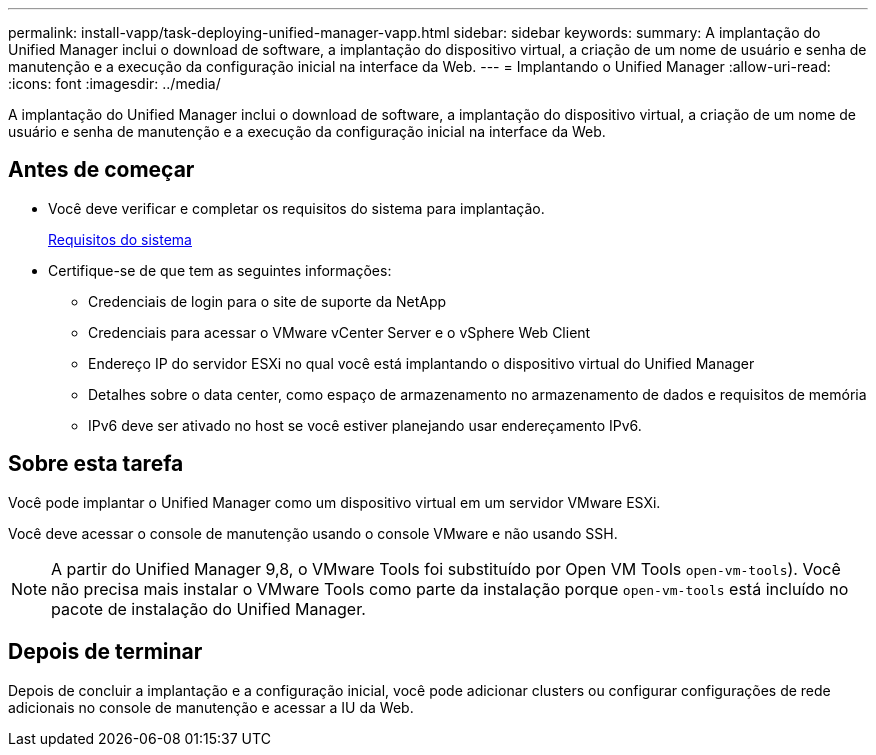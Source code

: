 ---
permalink: install-vapp/task-deploying-unified-manager-vapp.html 
sidebar: sidebar 
keywords:  
summary: A implantação do Unified Manager inclui o download de software, a implantação do dispositivo virtual, a criação de um nome de usuário e senha de manutenção e a execução da configuração inicial na interface da Web. 
---
= Implantando o Unified Manager
:allow-uri-read: 
:icons: font
:imagesdir: ../media/


[role="lead"]
A implantação do Unified Manager inclui o download de software, a implantação do dispositivo virtual, a criação de um nome de usuário e senha de manutenção e a execução da configuração inicial na interface da Web.



== Antes de começar

* Você deve verificar e completar os requisitos do sistema para implantação.
+
xref:concept-requirements-for-installing-unified-manager.adoc[Requisitos do sistema]

* Certifique-se de que tem as seguintes informações:
+
** Credenciais de login para o site de suporte da NetApp
** Credenciais para acessar o VMware vCenter Server e o vSphere Web Client
** Endereço IP do servidor ESXi no qual você está implantando o dispositivo virtual do Unified Manager
** Detalhes sobre o data center, como espaço de armazenamento no armazenamento de dados e requisitos de memória
** IPv6 deve ser ativado no host se você estiver planejando usar endereçamento IPv6.






== Sobre esta tarefa

Você pode implantar o Unified Manager como um dispositivo virtual em um servidor VMware ESXi.

Você deve acessar o console de manutenção usando o console VMware e não usando SSH.

[NOTE]
====
A partir do Unified Manager 9,8, o VMware Tools foi substituído por Open VM Tools  `open-vm-tools`). Você não precisa mais instalar o VMware Tools como parte da instalação porque `open-vm-tools` está incluído no pacote de instalação do Unified Manager.

====


== Depois de terminar

Depois de concluir a implantação e a configuração inicial, você pode adicionar clusters ou configurar configurações de rede adicionais no console de manutenção e acessar a IU da Web.
